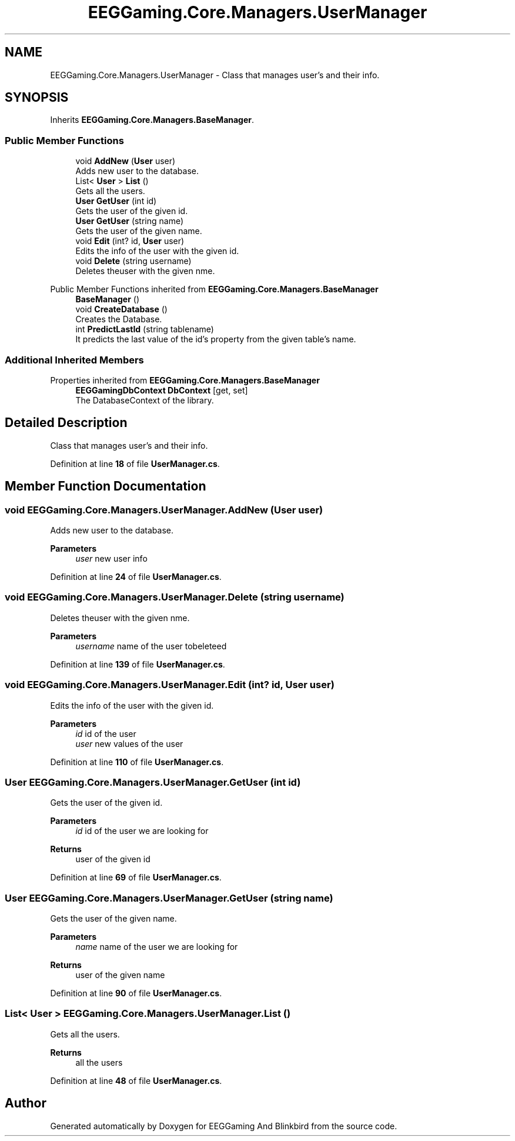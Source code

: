 .TH "EEGGaming.Core.Managers.UserManager" 3 "Version 0.2.7.5" "EEGGaming And Blinkbird" \" -*- nroff -*-
.ad l
.nh
.SH NAME
EEGGaming.Core.Managers.UserManager \- Class that manages user's and their info\&.  

.SH SYNOPSIS
.br
.PP
.PP
Inherits \fBEEGGaming\&.Core\&.Managers\&.BaseManager\fP\&.
.SS "Public Member Functions"

.in +1c
.ti -1c
.RI "void \fBAddNew\fP (\fBUser\fP user)"
.br
.RI "Adds new user to the database\&. "
.ti -1c
.RI "List< \fBUser\fP > \fBList\fP ()"
.br
.RI "Gets all the users\&. "
.ti -1c
.RI "\fBUser\fP \fBGetUser\fP (int id)"
.br
.RI "Gets the user of the given id\&. "
.ti -1c
.RI "\fBUser\fP \fBGetUser\fP (string name)"
.br
.RI "Gets the user of the given name\&. "
.ti -1c
.RI "void \fBEdit\fP (int? id, \fBUser\fP user)"
.br
.RI "Edits the info of the user with the given id\&. "
.ti -1c
.RI "void \fBDelete\fP (string username)"
.br
.RI "Deletes theuser with the given nme\&. "
.in -1c

Public Member Functions inherited from \fBEEGGaming\&.Core\&.Managers\&.BaseManager\fP
.in +1c
.ti -1c
.RI "\fBBaseManager\fP ()"
.br
.ti -1c
.RI "void \fBCreateDatabase\fP ()"
.br
.RI "Creates the Database\&. "
.ti -1c
.RI "int \fBPredictLastId\fP (string tablename)"
.br
.RI "It predicts the last value of the id's property from the given table's name\&. "
.in -1c
.SS "Additional Inherited Members"


Properties inherited from \fBEEGGaming\&.Core\&.Managers\&.BaseManager\fP
.in +1c
.ti -1c
.RI "\fBEEGGamingDbContext\fP \fBDbContext\fP\fR [get, set]\fP"
.br
.RI "The DatabaseContext of the library\&. "
.in -1c
.SH "Detailed Description"
.PP 
Class that manages user's and their info\&. 
.PP
Definition at line \fB18\fP of file \fBUserManager\&.cs\fP\&.
.SH "Member Function Documentation"
.PP 
.SS "void EEGGaming\&.Core\&.Managers\&.UserManager\&.AddNew (\fBUser\fP user)"

.PP
Adds new user to the database\&. 
.PP
\fBParameters\fP
.RS 4
\fIuser\fP new user info
.RE
.PP

.PP
Definition at line \fB24\fP of file \fBUserManager\&.cs\fP\&.
.SS "void EEGGaming\&.Core\&.Managers\&.UserManager\&.Delete (string username)"

.PP
Deletes theuser with the given nme\&. 
.PP
\fBParameters\fP
.RS 4
\fIusername\fP name of the user tobeleteed 
.RE
.PP

.PP
Definition at line \fB139\fP of file \fBUserManager\&.cs\fP\&.
.SS "void EEGGaming\&.Core\&.Managers\&.UserManager\&.Edit (int? id, \fBUser\fP user)"

.PP
Edits the info of the user with the given id\&. 
.PP
\fBParameters\fP
.RS 4
\fIid\fP id of the user
.br
\fIuser\fP new values of the user
.RE
.PP

.PP
Definition at line \fB110\fP of file \fBUserManager\&.cs\fP\&.
.SS "\fBUser\fP EEGGaming\&.Core\&.Managers\&.UserManager\&.GetUser (int id)"

.PP
Gets the user of the given id\&. 
.PP
\fBParameters\fP
.RS 4
\fIid\fP id of the user we are looking for 
.RE
.PP
\fBReturns\fP
.RS 4
user of the given id
.RE
.PP

.PP
Definition at line \fB69\fP of file \fBUserManager\&.cs\fP\&.
.SS "\fBUser\fP EEGGaming\&.Core\&.Managers\&.UserManager\&.GetUser (string name)"

.PP
Gets the user of the given name\&. 
.PP
\fBParameters\fP
.RS 4
\fIname\fP name of the user we are looking for 
.RE
.PP
\fBReturns\fP
.RS 4
user of the given name
.RE
.PP

.PP
Definition at line \fB90\fP of file \fBUserManager\&.cs\fP\&.
.SS "List< \fBUser\fP > EEGGaming\&.Core\&.Managers\&.UserManager\&.List ()"

.PP
Gets all the users\&. 
.PP
\fBReturns\fP
.RS 4
all the users
.RE
.PP

.PP
Definition at line \fB48\fP of file \fBUserManager\&.cs\fP\&.

.SH "Author"
.PP 
Generated automatically by Doxygen for EEGGaming And Blinkbird from the source code\&.
